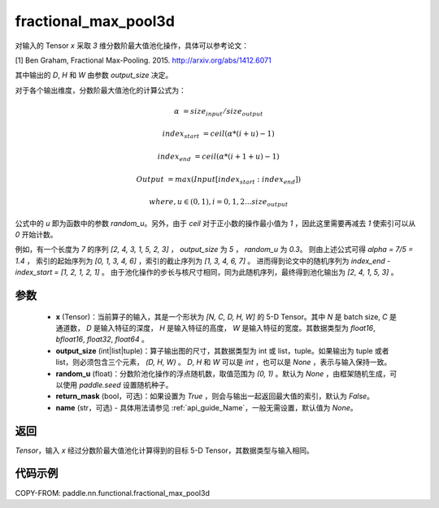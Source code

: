 .. _cn_api_paddle_nn_functional_fractional_max_pool3d:

fractional_max_pool3d
-------------------------------

.. py:function:: paddle.nn.functional.fractional_max_pool3d(x, output_size, random_u=None, return_mask=False, name=None)

对输入的 Tensor `x` 采取 `3` 维分数阶最大值池化操作，具体可以参考论文：

[1] Ben Graham, Fractional Max-Pooling. 2015. http://arxiv.org/abs/1412.6071

其中输出的 `D`, `H` 和 `W` 由参数 `output_size` 决定。

对于各个输出维度，分数阶最大值池化的计算公式为：

..  math::

    \alpha &= size_{input} / size_{output}

    index_{start} &= ceil( \alpha * (i + u) - 1)

    index_{end} &= ceil( \alpha * (i + 1 + u) - 1)

    Output &= max(Input[index_{start}:index_{end}])

    where, u \in (0, 1), i = 0,1,2...size_{output}

公式中的 `u` 即为函数中的参数 `random_u`。另外，由于 `ceil` 对于正小数的操作最小值为 `1` ，因此这里需要再减去 `1` 使索引可以从 `0` 开始计数。

例如，有一个长度为 `7` 的序列 `[2, 4, 3, 1, 5, 2, 3]` ， `output_size` 为 `5` ， `random_u` 为 `0.3`。
则由上述公式可得 `alpha = 7/5 = 1.4` ， 索引的起始序列为 `[0, 1, 3, 4, 6]` ，索引的截止序列为 `[1, 3, 4, 6, 7]` 。
进而得到论文中的随机序列为 `index_end - index_start = [1, 2, 1, 2, 1]` 。
由于池化操作的步长与核尺寸相同，同为此随机序列，最终得到池化输出为 `[2, 4, 1, 5, 3]` 。

参数
:::::::::
    - **x** (Tensor)：当前算子的输入，其是一个形状为 `[N, C, D, H, W]` 的 5-D Tensor。其中 `N` 是 batch size, `C` 是通道数， `D` 是输入特征的深度， `H` 是输入特征的高度， `W` 是输入特征的宽度。其数据类型为 `float16`, `bfloat16`, `float32`, `float64` 。
    - **output_size** (int|list|tuple)：算子输出图的尺寸，其数据类型为 int 或 list，tuple。如果输出为 tuple 或者 list，则必须包含三个元素， `(D, H, W)` 。 `D`, `H` 和 `W` 可以是 `int` ，也可以是 `None` ，表示与输入保持一致。
    - **random_u** (float)：分数阶池化操作的浮点随机数，取值范围为 `(0, 1)` 。默认为 `None` ，由框架随机生成，可以使用 `paddle.seed` 设置随机种子。
    - **return_mask** (bool，可选)：如果设置为 `True` ，则会与输出一起返回最大值的索引，默认为 `False`。
    - **name** (str，可选) - 具体用法请参见 :ref:`api_guide_Name`，一般无需设置，默认值为 `None`。

返回
:::::::::
`Tensor`，输入 `x` 经过分数阶最大值池化计算得到的目标 5-D Tensor，其数据类型与输入相同。

代码示例
:::::::::

COPY-FROM: paddle.nn.functional.fractional_max_pool3d
